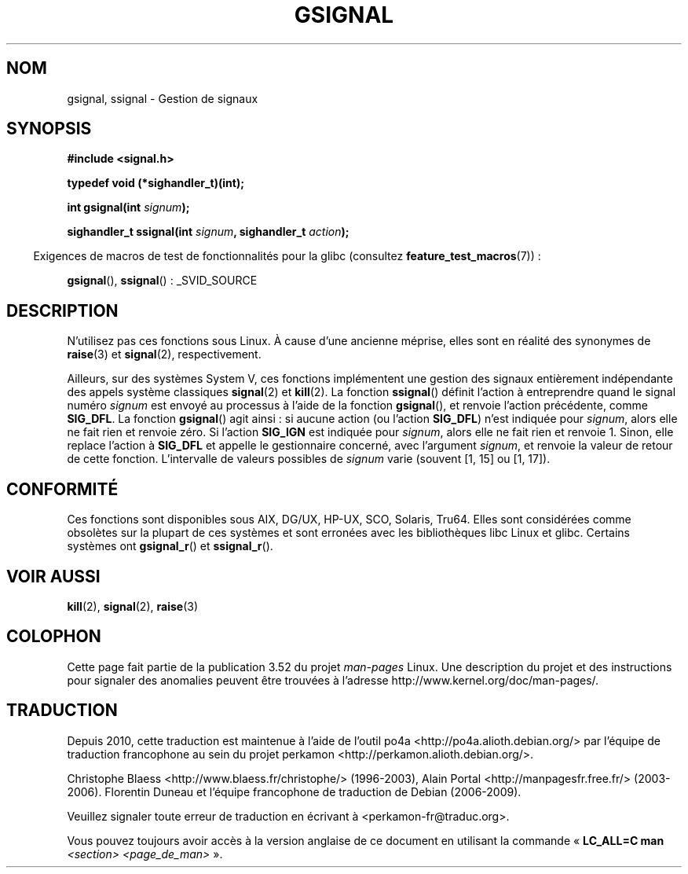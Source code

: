 .\" Copyright (C) 2002 Andries Brouwer <aeb@cwi.nl>
.\"
.\" %%%LICENSE_START(VERBATIM)
.\" Permission is granted to make and distribute verbatim copies of this
.\" manual provided the copyright notice and this permission notice are
.\" preserved on all copies.
.\"
.\" Permission is granted to copy and distribute modified versions of this
.\" manual under the conditions for verbatim copying, provided that the
.\" entire resulting derived work is distributed under the terms of a
.\" permission notice identical to this one.
.\"
.\" Since the Linux kernel and libraries are constantly changing, this
.\" manual page may be incorrect or out-of-date.  The author(s) assume no
.\" responsibility for errors or omissions, or for damages resulting from
.\" the use of the information contained herein.  The author(s) may not
.\" have taken the same level of care in the production of this manual,
.\" which is licensed free of charge, as they might when working
.\" professionally.
.\"
.\" Formatted or processed versions of this manual, if unaccompanied by
.\" the source, must acknowledge the copyright and authors of this work.
.\" %%%LICENSE_END
.\"
.\" This replaces an earlier man page written by Walter Harms
.\" <walter.harms@informatik.uni-oldenburg.de>.
.\"*******************************************************************
.\"
.\" This file was generated with po4a. Translate the source file.
.\"
.\"*******************************************************************
.TH GSIGNAL 3 "26 juillet 2007" "" "Manuel du programmeur Linux"
.SH NOM
gsignal, ssignal \- Gestion de signaux
.SH SYNOPSIS
.nf
\fB#include <signal.h>\fP
.sp
\fBtypedef void (*sighandler_t)(int);\fP
.sp
\fBint gsignal(int \fP\fIsignum\fP\fB);\fP
.sp
\fBsighandler_t ssignal(int \fP\fIsignum\fP\fB, sighandler_t \fP\fIaction\fP\fB);\fP
.fi
.sp
.in -4n
Exigences de macros de test de fonctionnalités pour la glibc (consultez
\fBfeature_test_macros\fP(7))\ :
.in
.sp
\fBgsignal\fP(), \fBssignal\fP()\ : _SVID_SOURCE
.SH DESCRIPTION
N'utilisez pas ces fonctions sous Linux. À cause d'une ancienne méprise,
elles sont en réalité des synonymes de \fBraise\fP(3) et \fBsignal\fP(2),
respectivement.
.LP
Ailleurs, sur des systèmes System\ V, ces fonctions implémentent une gestion
des signaux entièrement indépendante des appels système classiques
\fBsignal\fP(2) et \fBkill\fP(2). La fonction \fBssignal\fP() définit l'action à
entreprendre quand le signal numéro \fIsignum\fP est envoyé au processus à
l'aide de la fonction \fBgsignal\fP(), et renvoie l'action précédente, comme
\fBSIG_DFL\fP. La fonction \fBgsignal\fP() agit ainsi\ : si aucune action (ou
l'action \fBSIG_DFL\fP) n'est indiquée pour \fIsignum\fP, alors elle ne fait rien
et renvoie zéro. Si l'action \fBSIG_IGN\fP est indiquée pour \fIsignum\fP, alors
elle ne fait rien et renvoie 1. Sinon, elle replace l'action à \fBSIG_DFL\fP et
appelle le gestionnaire concerné, avec l'argument \fIsignum\fP, et renvoie la
valeur de retour de cette fonction. L'intervalle de valeurs possibles de
\fIsignum\fP varie (souvent [1, 15] ou [1, 17]).
.SH CONFORMITÉ
Ces fonctions sont disponibles sous AIX, DG/UX, HP\-UX, SCO, Solaris,
Tru64. Elles sont considérées comme obsolètes sur la plupart de ces systèmes
et sont erronées avec les bibliothèques libc Linux et glibc. Certains
systèmes ont \fBgsignal_r\fP() et \fBssignal_r\fP().
.SH "VOIR AUSSI"
\fBkill\fP(2), \fBsignal\fP(2), \fBraise\fP(3)
.SH COLOPHON
Cette page fait partie de la publication 3.52 du projet \fIman\-pages\fP
Linux. Une description du projet et des instructions pour signaler des
anomalies peuvent être trouvées à l'adresse
\%http://www.kernel.org/doc/man\-pages/.
.SH TRADUCTION
Depuis 2010, cette traduction est maintenue à l'aide de l'outil
po4a <http://po4a.alioth.debian.org/> par l'équipe de
traduction francophone au sein du projet perkamon
<http://perkamon.alioth.debian.org/>.
.PP
Christophe Blaess <http://www.blaess.fr/christophe/> (1996-2003),
Alain Portal <http://manpagesfr.free.fr/> (2003-2006).
Florentin Duneau et l'équipe francophone de traduction de Debian\ (2006-2009).
.PP
Veuillez signaler toute erreur de traduction en écrivant à
<perkamon\-fr@traduc.org>.
.PP
Vous pouvez toujours avoir accès à la version anglaise de ce document en
utilisant la commande
«\ \fBLC_ALL=C\ man\fR \fI<section>\fR\ \fI<page_de_man>\fR\ ».
